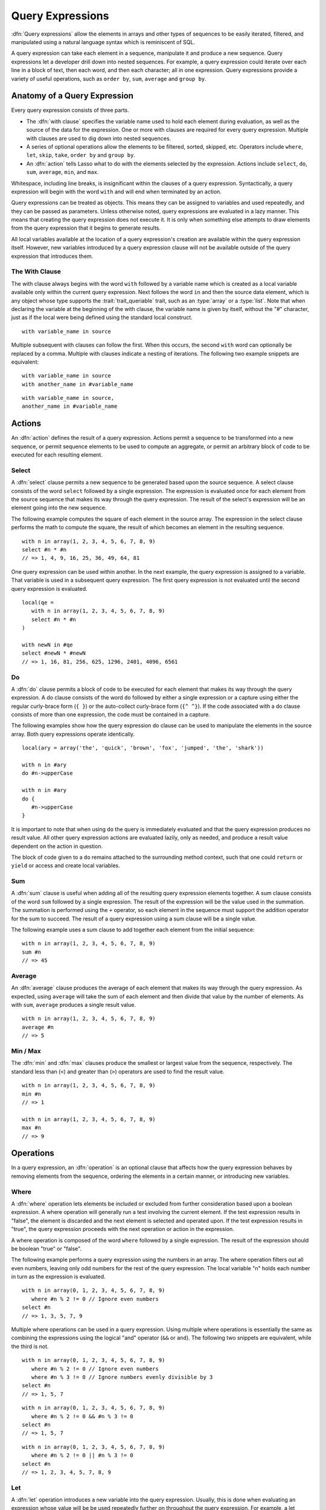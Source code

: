 .. http://www.lassosoft.com/Language-Guide-Query-Expressions
.. _query-expressions:

*****************
Query Expressions
*****************

:dfn:`Query expressions` allow the elements in arrays and other types of
sequences to be easily iterated, filtered, and manipulated using a natural
language syntax which is reminiscent of SQL.

A query expression can take each element in a sequence, manipulate it and
produce a new sequence. Query expressions let a developer drill down into nested
sequences. For example, a query expression could iterate over each line in a
block of text, then each word, and then each character; all in one expression.
Query expressions provide a variety of useful operations, such as ``order by``,
``sum``, ``average`` and ``group by``.


Anatomy of a Query Expression
=============================

Every query expression consists of three parts.

-  The :dfn:`with clause` specifies the variable name used to hold each element
   during evaluation, as well as the source of the data for the expression. One
   or more with clauses are required for every query expression. Multiple
   with clauses are used to dig down into nested sequences.

-  A series of optional operations allow the elements to be filtered, sorted,
   skipped, etc. Operators include ``where``, ``let``, ``skip``, ``take``,
   ``order by`` and ``group by``.

-  An :dfn:`action` tells Lasso what to do with the elements selected by the
   expression. Actions include ``select``, ``do``, ``sum``, ``average``,
   ``min``, and ``max``.

Whitespace, including line breaks, is insignificant within the clauses of a
query expression. Syntactically, a query expression will begin with the word
``with`` and will end when terminated by an action.

Query expressions can be treated as objects. This means they can be assigned to
variables and used repeatedly, and they can be passed as parameters. Unless
otherwise noted, query expressions are evaluated in a lazy manner. This means
that creating the query expression does not execute it. It is only when
something else attempts to draw elements from the query expression that it
begins to generate results.

All local variables available at the location of a query expression's creation
are available within the query expression itself. However, new variables
introduced by a query expression clause will not be available outside of the
query expression that introduces them.


The With Clause
---------------

The with clause always begins with the word ``with`` followed by a variable name
which is created as a local variable available only within the current query
expression. Next follows the word ``in`` and then the source data element, which
is any object whose type supports the :trait:`trait_queriable` trait, such as an
:type:`array` or a :type:`list`. Note that when declaring the variable at the
beginning of the with clause, the variable name is given by itself, without the
"#" character, just as if the local were being defined using the standard local
construct. ::

   with variable_name in source

Multiple subsequent with clauses can follow the first. When this occurs, the
second ``with`` word can optionally be replaced by a comma. Multiple with
clauses indicate a nesting of iterations. The following two example snippets are
equivalent::

   with variable_name in source
   with another_name in #variable_name

::

   with variable_name in source,
   another_name in #variable_name


Actions
=======

An :dfn:`action` defines the result of a query expression. Actions permit a
sequence to be transformed into a new sequence, or permit sequence elements to
be used to compute an aggregate, or permit an arbitrary block of code to be
executed for each resulting element.


Select
------

A :dfn:`select` clause permits a new sequence to be generated based upon the
source sequence. A select clause consists of the word ``select`` followed by a
single expression. The expression is evaluated once for each element from the
source sequence that makes its way through the query expression. The result of
the select's expression will be an element going into the new sequence.

The following example computes the square of each element in the source array.
The expression in the select clause performs the math to compute the square, the
result of which becomes an element in the resulting sequence. ::

   with n in array(1, 2, 3, 4, 5, 6, 7, 8, 9)
   select #n * #n
   // => 1, 4, 9, 16, 25, 36, 49, 64, 81

One query expression can be used within another. In the next example, the query
expression is assigned to a variable. That variable is used in a subsequent
query expression. The first query expression is not evaluated until the second
query expression is evaluated. ::

   local(qe =
      with n in array(1, 2, 3, 4, 5, 6, 7, 8, 9)
      select #n * #n
   )

   with newN in #qe
   select #newN * #newN
   // => 1, 16, 81, 256, 625, 1296, 2401, 4096, 6561


Do
--

A :dfn:`do` clause permits a block of code to be executed for each element that
makes its way through the query expression. A do clause consists of the word
``do`` followed by either a single expression or a capture using either the
regular curly-brace form (``{ }``) or the auto-collect curly-brace form (``{^
^}``). If the code associated with a do clause consists of more than one
expression, the code must be contained in a capture.

The following examples show how the query expression do clause can be used to
manipulate the elements in the source array. Both query expressions operate
identically. ::

   local(ary = array('the', 'quick', 'brown', 'fox', 'jumped', 'the', 'shark'))

   with n in #ary
   do #n->upperCase

   with n in #ary
   do {
      #n->upperCase
   }

It is important to note that when using ``do`` the query is immediately
evaluated and that the query expression produces no result value. All other
query expression actions are evaluated lazily, only as needed, and produce a
result value dependent on the action in question.

The block of code given to a ``do`` remains attached to the surrounding method
context, such that one could ``return`` or ``yield`` or access and create local
variables.


Sum
---

A :dfn:`sum` clause is useful when adding all of the resulting query expression
elements together. A sum clause consists of the word ``sum`` followed by a
single expression. The result of the expression will be the value used in the
summation. The summation is performed using the ``+`` operator, so each element
in the sequence must support the addition operator for the sum to succeed. The
result of a query expression using a sum clause will be a single value.

The following example uses a sum clause to add together each element from the
initial sequence::

   with n in array(1, 2, 3, 4, 5, 6, 7, 8, 9)
   sum #n
   // => 45


Average
-------

An :dfn:`average` clause produces the average of each element that makes its way
through the query expression. As expected, using ``average`` will take the sum
of each element and then divide that value by the number of elements. As with
``sum``, ``average`` produces a single result value. ::

   with n in array(1, 2, 3, 4, 5, 6, 7, 8, 9)
   average #n
   // => 5


Min / Max
---------

The :dfn:`min` and :dfn:`max` clauses produce the smallest or largest value from
the sequence, respectively. The standard less than (``<``) and greater than
(``>``) operators are used to find the result value. ::

   with n in array(1, 2, 3, 4, 5, 6, 7, 8, 9)
   min #n
   // => 1

   with n in array(1, 2, 3, 4, 5, 6, 7, 8, 9)
   max #n
   // => 9


Operations
==========

In a query expression, an :dfn:`operation` is an optional clause that affects
how the query expression behaves by removing elements from the sequence,
ordering the elements in a certain manner, or introducing new variables.


Where
-----

A :dfn:`where` operation lets elements be included or excluded from further
consideration based upon a boolean expression. A where operation will generally
run a test involving the current element. If the test expression results in
"false", the element is discarded and the next element is selected and operated
upon. If the test expression results in "true", the query expression proceeds
with the next operation or action in the expression.

A where operation is composed of the word ``where`` followed by a single
expression. The result of the expression should be boolean "true" or "false".

The following example performs a query expression using the numbers in an array.
The where operation filters out all even numbers, leaving only odd numbers for
the rest of the query expression. The local variable "n" holds each number in
turn as the expression is evaluated. ::

   with n in array(0, 1, 2, 3, 4, 5, 6, 7, 8, 9)
      where #n % 2 != 0 // Ignore even numbers
   select #n
   // => 1, 3, 5, 7, 9

Multiple where operations can be used in a query expression. Using multiple
where operations is essentially the same as combining the expressions using the
logical "and" operator (``&&`` or ``and``). The following two snippets are
equivalent, while the third is not. ::

   with n in array(0, 1, 2, 3, 4, 5, 6, 7, 8, 9)
      where #n % 2 != 0 // Ignore even numbers
      where #n % 3 != 0 // Ignore numbers evenly divisible by 3
   select #n
   // => 1, 5, 7

::

   with n in array(0, 1, 2, 3, 4, 5, 6, 7, 8, 9)
      where #n % 2 != 0 && #n % 3 != 0
   select #n
   // => 1, 5, 7

::

   with n in array(0, 1, 2, 3, 4, 5, 6, 7, 8, 9)
      where #n % 2 != 0 || #n % 3 != 0
   select #n
   // => 1, 2, 3, 4, 5, 7, 8, 9


Let
---

A :dfn:`let` operation introduces a new variable into the query expression.
Usually, this is done when evaluating an expression whose value will be be used
repeatedly further on throughout the query expression. For example, a let
operation may evaluate an expression based upon the current iteration variable,
assigning the result to a new variable, and then using both further within the
query.

Variables introduced with a let operation have the same scope as those
introduced in a with clause. That is, they only exist within the query
expression.

A let operation consists of the word ``let`` followed by a new variable name,
the assignment operator (``=``), and then an expression, the result of which
will be assigned to the new variable.

The following example snippet assigns the square of the current iteration value
to a new variable using a let operation::

   with n in array(0, 1, 2, 3, 4, 5, 6, 7, 8, 9)
      let n2 = #n * #n
   select #n2
   // => 0, 1, 4, 9, 16, 25, 36, 49, 64, 81

The next example snippet uses both ``where`` and ``let`` together::

   with n in array(0, 1, 2, 3, 4, 5, 6, 7, 8, 9)
      let n2 = #n * #n    // Square the current value
      where #n2 % 2 != 0  // Discard even values using the new variable
   select #n2
   // => 1, 9, 25, 49, 81


Skip
----

A :dfn:`skip` operation permits a specified number of values from the source
sequence to be skipped. A skip operation consists of the word ``skip`` followed
by either a literal integer, or an expression that will evaluate to an integer.

The following example snippet skips the first 5 elements from the source
container. Only the 6\ :sup:`th` element and beyond are sent to the remaining
portion of the query expression. ::

   with n in array(0, 1, 2, 3, 4, 5, 6, 7, 8, 9)
      skip 5
   select #n
   // => 5, 6, 7, 8, 9


Take
----

A :dfn:`take` operation permits only a certain number of elements to be iterated
upon. Elements beyond the specified value are ignored and not sent to the
remainder of the query expression. A take operation consists of the word
``take`` followed by a literal integer or an expression that will evaluate to an
integer.

The following example snippet takes only the first 5 elements from the data
source. The remaining elements are ignored. ::

   with n in array(0, 1, 2, 3, 4, 5, 6, 7, 8, 9)
      take 5
   select #n
   // => 0, 1, 2, 3, 4

The ``skip`` and ``take`` can be used together to limit which elements a query
expression will operate over to a specific range. The order in which ``skip``
and ``take`` are specified is significant. (Generally, ``skip`` is specified
before ``take``, though this is not a requirement.)

The following example snippet skips the first 3 elements, takes only the next 4
and leaves the rest ignored. This results in only the numbers 3, 4, 5, and 6 for
the rest of the query expression. ::

   with n in array(0, 1, 2, 3, 4, 5, 6, 7, 8, 9)
      skip 3
      take 4
   select #n
   // => 3, 4, 5, 6

The next example snippets show how the ordering of ``skip`` and ``take`` is
important. This first query expression takes only the first 4 elements of the
series, though the first 3 of them are skipped. The second query produces the
same result, but uses ``skip`` and ``take`` in the reverse order. ::

   with n in array(0, 1, 2, 3, 4, 5, 6, 7, 8, 9)
      take 4
      skip 3
   select #n
   // => 3

::

   with n in array(0, 1, 2, 3, 4, 5, 6, 7, 8, 9)
      skip 3
      take 1
   select #n
   // => 3


Order By
--------

Query expressions permit the elements of a series to be ordered in an arbitrary
manner by using an :dfn:`order by` operation. This is done by using the words
``order by`` and then an expression, the result of which is used as the value by
which the particular element will be ordered. This can be followed optionally by
a direction indicator, which is the word ``descending`` or ``ascending``. When a
direction is not indicated, ascending order is assumed. Further ordering
criteria can be specified by following the initial order by expression with a
comma, and then the next ordering expression and optional direction indicator.

The following example orders the elements in the array using the default
ascending order, and the next, in descending order::

   with n in array(9, 2, 1, 3, 5, 4, 6, 7, 0, 8)
      order by #n
   select #n
   // => 0, 1, 2, 3, 4, 5, 6, 7, 8, 9

::

   with n in array(9, 2, 1, 3, 5, 4, 6, 7, 0, 8)
      order by #n descending
   select #n
   // => 9, 8, 7, 6, 5, 4, 3, 2, 1, 0

The expression provided to an order by can be any arbitrary expression. This
permits elements to be ordered in any manner as desired by the developer. For
example, a series of string objects could be ordered based upon their lengths,
or elements could be randomly ordered based upon a random number generated for
this purpose. ::

   with n in array('the', 'quick', 'brown', 'fox', 'jumped', 'the', 'shark')
      order by #n->size
   select #n
   // => the, fox, the, quick, brown, shark, jumped

::

   with n in array(0, 1, 2, 3, 4, 5, 6, 7, 8, 9)
      order by integer_random(0, 99)
   select #n
   // => 9, 8, 6, 5, 2, 1, 7, 0, 4, 3

In the next example snippet, a series of user objects, represented by their
first and last names, could be ordered in an alphabetical manner::

   with n in array('Krinn'='Jones', 'Ármarinn'='Hammershaimb',
         'Kjarni'='Jones', 'Halbjörg'='Skywalker',
         'Björg'='Riley', 'Hjörtur'='Hammershaimb')
      order by #n->second, #n->first
   select #n
   // => (Hjörtur = Hammershaimb), (Ármarinn = Hammershaimb), (Kjarni = Jones),\
   //    (Krinn = Jones), (Björg = Riley), (Halbjörg = Skywalker)


Group By
--------

A :dfn:`group by` operation permits similar elements to be grouped together by a
particular key expression and represented as a single object called a
:dfn:`queriable_grouping`. This new object can be further used throughout the
query expression. A ``queriable_grouping`` object maintains a reference to each
of the original elements within the group. It also possesses a ``key`` method
which produces the value by which the particular elements were mutually grouped.

A group by consists of three elements: the object going into the group, the key
by which the objects are grouped, and a new local variable name. This new
variable name will be introduced into the query expression for further use and
will be a ``queriable_grouping`` object. It has the following form::

   group new_object_expression by key_expression into new_local_name

A group by operation makes the most sense when used with other operations and
actions. The following example takes a series of users, represented by a pair
with their last and first name, and performs a query expression over them. ::

   with n in array('Jones'='Krinn', 'Hammershaimb'='Ármarinn',
         'Jones'='Kjarni', 'Skywalker'='Halbjörg',
         'Riley'='Björg', 'Hammershaimb'='Hjörtur')
      let swapped = pair(#n->second, #n->first)
      group #swapped by #n->first into g
      let key = #g->key
      order by #key
   select pair(#key, #g)

   // => // Breaking up the return value for readability
   // (Hammershaimb = (Ármarinn = Hammershaimb), (Hjörtur = Hammershaimb)),
   // (Jones = (Krinn = Jones), (Kjarni = Jones)),
   // (Riley = (Björg = Riley)),
   // (Skywalker = (Halbjörg = Skywalker))

The example above example breaks down into 6 steps:

#. Begin the query expression using "n" as the variable to hold each initial
   element from the source array. There are 6 elements in the source array, so
   ``#n`` will start off pointing to the first element. Once the query
   expression completes its first iteration, ``#n`` will point to the second
   element and the query will perform another iteration, and so on, until the
   end of the array is reached. ::

      with n in array('Jones'='Krinn', 'Hammershaimb'='Ármarinn',
            'Jones'='Kjarni', 'Skywalker'='Halbjörg', 'Riley'='Björg',
            'Hammershaimb'='Hjörtur')

#. Create a new pair containing the swapped last and first names. Name this
   "swapped". ::

      let swapped = pair(#n->second, #n->first)

#. Group each of the new user pairs by last name: ``#n->first`` is used as the
   key as it still contains the original last name. From this point forward, no
   previously introduced variables are available. Only ``#g`` exists now. It
   will contain each ``queriable_grouping`` object generated by the group by
   operation at this step. ::

      group #swapped by #n->first into g

#. Access the grouping key for the current value of ``#g``. Save it into
   ``#key``. ::

      let key = #g->key

#. Sort the resulting grouping objects by ``#key``, which contains the last
   name, using ``order by``. Therefore, all of the resulting group objects will
   come out of the query expression ordered alphabetically by last name. ::

      order by #key

#. Finally, create a new pair containing ``#key`` and the grouping object and
   select that, making the new pair one of the new elements in the result of the
   query expression. ::

      select pair(#key, #g)

The result of the example query expression looks as follows. Notice how the
results for ``'Hammershaimb'`` and ``'Jones'`` each contain both of the users in
those groups. ::

   // => // Line breaks added for readability
   // (Hammershaimb = (Ármarinn = Hammershaimb), (Hjörtur = Hammershaimb)),
   // (Jones = (Krinn = Jones), (Kjarni = Jones)),
   // (Riley = (Björg = Riley)),
   // (Skywalker = (Halbjörg = Skywalker))


Making an Object Queriable
==========================

An object can be used as the source of a with clause in a query expression if
its type has implemented and imported the :trait:`trait_queriable` trait. For
this, a type must implement the ``forEach`` member method. This method is always
called with a givenBlock. Within the ``forEach`` member method, the object being
queried should invoke the givenBlock, passing it each available element in turn.

The following example implements a user list type. Objects of this type can be
used in query expressions. For the sake of this example, it permits iteration
over a fixed list of users, which it provides to the query one by one. ::

   // Define the user_list type
   define user_list => type {
      trait { import trait_queriable }

      public forEach() => {
         local(gb = givenBlock)

         // Provide the 6 users one at a time
         #gb->invoke('Krinn'='Jones')
         #gb->invoke('Ármarinn'='Hammershaimb')
         #gb->invoke('Kjarni'='Jones')
         #gb->invoke('Halbjörg'='Skywalker')
         #gb->invoke('Björg'='Riley')
         #gb->invoke('Hjörtur'='Hammershaimb')

      }
   }

   // Create a user_list object
   local(ul = user_list)

   // Use it in a query
   with user in #ul
   select #user->first

   // => Krinn, Ármarinn, Kjarni, Halbjörg, Björg, Hjörtur
